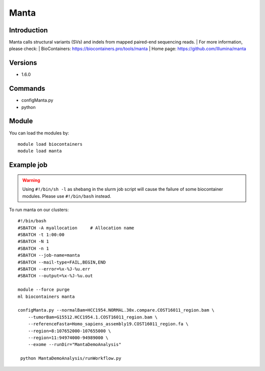 .. _backbone-label:

Manta
==============================

Introduction
~~~~~~~~
Manta calls structural variants (SVs) and indels from mapped paired-end sequencing reads.
| For more information, please check:
| BioContainers: https://biocontainers.pro/tools/manta 
| Home page: https://github.com/Illumina/manta

Versions
~~~~~~~~
- 1.6.0

Commands
~~~~~~~
- configManta.py
- python

Module
~~~~~~~~
You can load the modules by::

    module load biocontainers
    module load manta

Example job
~~~~~
.. warning::
    Using ``#!/bin/sh -l`` as shebang in the slurm job script will cause the failure of some biocontainer modules. Please use ``#!/bin/bash`` instead.

To run manta on our clusters::

    #!/bin/bash
    #SBATCH -A myallocation     # Allocation name
    #SBATCH -t 1:00:00
    #SBATCH -N 1
    #SBATCH -n 1
    #SBATCH --job-name=manta
    #SBATCH --mail-type=FAIL,BEGIN,END
    #SBATCH --error=%x-%J-%u.err
    #SBATCH --output=%x-%J-%u.out

    module --force purge
    ml biocontainers manta

    configManta.py --normalBam=HCC1954.NORMAL.30x.compare.COST16011_region.bam \
        --tumorBam=G15512.HCC1954.1.COST16011_region.bam \
        --referenceFasta=Homo_sapiens_assembly19.COST16011_region.fa \
        --region=8:107652000-107655000 \
        --region=11:94974000-94989000 \
        --exome --runDir="MantaDemoAnalysis"

     python MantaDemoAnalysis/runWorkflow.py
